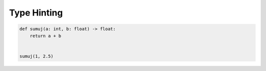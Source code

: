 ************
Type Hinting
************

.. code-block:: python

    def sumuj(a: int, b: float) -> float:
        return a + b


    sumuj(1, 2.5)
